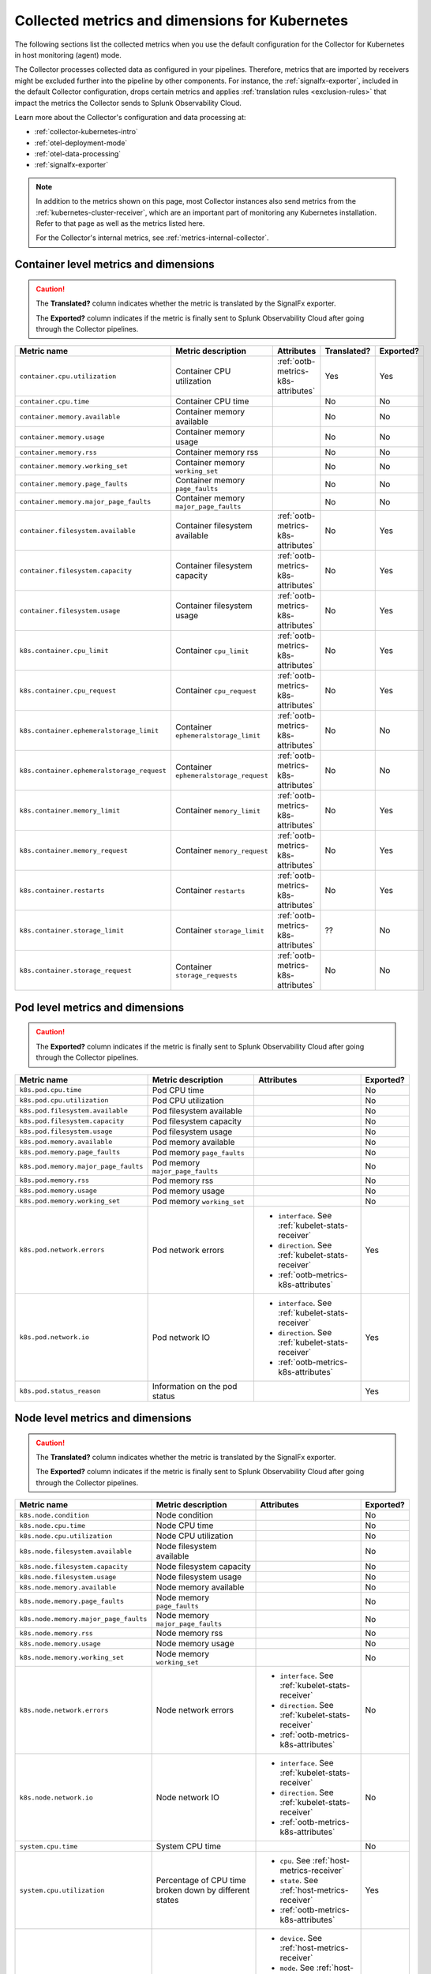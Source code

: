 .. _ootb-metrics-k8s:

****************************************************************
Collected metrics and dimensions for Kubernetes
****************************************************************

.. meta::
      :description: Out-of-the-box metrics and dimensions obtained with the Collector for Kubernetes.


The following sections list the collected metrics when you use the default configuration for the Collector for Kubernetes in host monitoring (agent) mode.

The Collector processes collected data as configured in your pipelines. Therefore, metrics that are imported by receivers might be excluded further into the pipeline by other components. For instance, the :ref:`signalfx-exporter`, included in the default Collector configuration, drops certain metrics and applies :ref:`translation rules <exclusion-rules>` that impact the metrics the Collector sends to Splunk Observability Cloud.    

Learn more about the Collector's configuration and data processing at:

* :ref:`collector-kubernetes-intro`
* :ref:`otel-deployment-mode`
* :ref:`otel-data-processing`
* :ref:`signalfx-exporter`

.. note:: 

  In addition to the metrics shown on this page, most Collector instances also send metrics from the :ref:`kubernetes-cluster-receiver`, which are an important part of monitoring any Kubernetes installation. Refer to that page as well as the metrics listed here. 
  
  For the Collector's internal metrics, see :ref:`metrics-internal-collector`.

Container level metrics and dimensions
============================================================================

.. caution:: 
  
  The :strong:`Translated?` column indicates whether the metric is translated by the SignalFx exporter.
  
  The :strong:`Exported?` column indicates if the metric is finally sent to Splunk Observability Cloud after going through the Collector pipelines. 

.. list-table::
  :widths: 25 25 30 10 10
  :width: 100%
  :header-rows: 1

  * - Metric name
    - Metric description
    - Attributes
    - Translated?
    - Exported?

  * - ``container.cpu.utilization``
    - Container CPU utilization
    - :ref:`ootb-metrics-k8s-attributes`
    - Yes
    - Yes

  * - ``container.cpu.time``
    - Container CPU time
    - 
    - No
    - No
  
  * - ``container.memory.available``
    - Container memory available
    - 
    - No
    - No

  * - ``container.memory.usage``
    - Container memory usage
    - 
    - No
    - No

  * - ``container.memory.rss``
    - Container memory rss
    - 
    - No
    - No

  * - ``container.memory.working_set``
    - Container memory ``working_set``
    - 
    - No
    - No

  * - ``container.memory.page_faults``
    - Container memory ``page_faults``
    - 
    - No
    - No

  * - ``container.memory.major_page_faults``
    - Container memory ``major_page_faults``
    - 
    - No
    - No

  * - ``container.filesystem.available``
    - Container filesystem available
    - :ref:`ootb-metrics-k8s-attributes`
    - No
    - Yes

  * - ``container.filesystem.capacity``
    - Container filesystem capacity
    - :ref:`ootb-metrics-k8s-attributes`
    - No
    - Yes

  * - ``container.filesystem.usage``
    - Container filesystem usage
    - :ref:`ootb-metrics-k8s-attributes`
    - No
    - Yes

  * - ``k8s.container.cpu_limit``
    - Container ``cpu_limit``
    - :ref:`ootb-metrics-k8s-attributes`
    - No
    - Yes

  * - ``k8s.container.cpu_request``
    - Container ``cpu_request``
    - :ref:`ootb-metrics-k8s-attributes`
    - No
    - Yes

  * - ``k8s.container.ephemeralstorage_limit``
    - Container ``ephemeralstorage_limit``
    - :ref:`ootb-metrics-k8s-attributes`
    - No
    - No

  * - ``k8s.container.ephemeralstorage_request``
    - Container ``ephemeralstorage_request``
    - :ref:`ootb-metrics-k8s-attributes`
    - No
    - No

  * - ``k8s.container.memory_limit``
    - Container ``memory_limit``
    - :ref:`ootb-metrics-k8s-attributes`
    - No
    - Yes

  * - ``k8s.container.memory_request``
    - Container ``memory_request``
    - :ref:`ootb-metrics-k8s-attributes`
    - No
    - Yes

  * - ``k8s.container.restarts``
    - Container ``restarts``
    - :ref:`ootb-metrics-k8s-attributes`
    - No
    - Yes

  * - ``k8s.container.storage_limit``
    - Container ``storage_limit``
    - :ref:`ootb-metrics-k8s-attributes`
    - ??
    - No

  * - ``k8s.container.storage_request``
    - Container ``storage_requests``
    - :ref:`ootb-metrics-k8s-attributes`
    - No
    - No

Pod level metrics and dimensions
============================================================================

.. caution:: 
  
  The :strong:`Exported?` column indicates if the metric is finally sent to Splunk Observability Cloud after going through the Collector pipelines. 

.. list-table::
  :widths: 30 30 30 10
  :width: 100%
  :header-rows: 1

  * - Metric name
    - Metric description
    - Attributes
    - Exported?

  * - ``k8s.pod.cpu.time``
    - Pod CPU time
    - 
    - No

  * - ``k8s.pod.cpu.utilization``
    - Pod CPU utilization
    - 
    - No

  * - ``k8s.pod.filesystem.available``
    - Pod filesystem available
    - 
    - No

  * - ``k8s.pod.filesystem.capacity``
    - Pod filesystem capacity
    - 
    - No

  * - ``k8s.pod.filesystem.usage``
    - Pod filesystem usage
    - 
    - No

  * - ``k8s.pod.memory.available``
    - Pod memory available
    - 
    - No

  * - ``k8s.pod.memory.page_faults``
    - Pod memory ``page_faults``
    - 
    - No

  * - ``k8s.pod.memory.major_page_faults``
    - Pod memory ``major_page_faults``
    - 
    - No

  * - ``k8s.pod.memory.rss``
    - Pod memory rss
    - 
    - No

  * - ``k8s.pod.memory.usage``
    - Pod memory usage
    - 
    - No

  * - ``k8s.pod.memory.working_set``
    - Pod memory ``working_set``
    - 
    - No

  * - ``k8s.pod.network.errors``
    - Pod network errors
    - * ``interface``. See :ref:`kubelet-stats-receiver`
      * ``direction``. See :ref:`kubelet-stats-receiver`
      * :ref:`ootb-metrics-k8s-attributes`
    - Yes

  * - ``k8s.pod.network.io``
    - Pod network IO
    - * ``interface``. See :ref:`kubelet-stats-receiver`
      * ``direction``. See :ref:`kubelet-stats-receiver`
      * :ref:`ootb-metrics-k8s-attributes`
    - Yes

  * - ``k8s.pod.status_reason``
    - Information on the pod status
    - 
    - Yes

Node level metrics and dimensions
============================================================================

.. caution:: 
  
  The :strong:`Translated?` column indicates whether the metric is translated by the SignalFx exporter.
  
  The :strong:`Exported?` column indicates if the metric is finally sent to Splunk Observability Cloud after going through the Collector pipelines. 

.. list-table::
  :widths: 30 30 30 10
  :width: 100%
  :header-rows: 1

  * - Metric name
    - Metric description
    - Attributes
    - Exported?

  * - ``k8s.node.condition``
    - Node condition
    - 
    - No

  * - ``k8s.node.cpu.time``
    - Node CPU time
    - 
    - No

  * - ``k8s.node.cpu.utilization``
    - Node CPU utilization
    - 
    - No

  * - ``k8s.node.filesystem.available``
    - Node filesystem available
    - 
    - No

  * - ``k8s.node.filesystem.capacity``
    - Node filesystem capacity
    - 
    - No

  * - ``k8s.node.filesystem.usage``
    - Node filesystem usage
    - 
    - No
  
  * - ``k8s.node.memory.available``
    - Node memory available
    - 
    - No

  * - ``k8s.node.memory.page_faults``
    - Node memory ``page_faults``
    - 
    - No

  * - ``k8s.node.memory.major_page_faults``
    - Node memory ``major_page_faults``
    - 
    - No

  * - ``k8s.node.memory.rss``
    - Node memory rss
    - 
    - No

  * - ``k8s.node.memory.usage``
    - Node memory usage
    - 
    - No

  * - ``k8s.node.memory.working_set``
    - Node memory ``working_set``
    - 
    - No

  * - ``k8s.node.network.errors``
    - Node network errors
    - * ``interface``. See :ref:`kubelet-stats-receiver`
      * ``direction``. See :ref:`kubelet-stats-receiver`
      * :ref:`ootb-metrics-k8s-attributes`
    - No

  * - ``k8s.node.network.io``
    - Node network IO
    - * ``interface``. See :ref:`kubelet-stats-receiver`
      * ``direction``. See :ref:`kubelet-stats-receiver`
      * :ref:`ootb-metrics-k8s-attributes`
    - No

  * - ``system.cpu.time``
    - System CPU time
    - 
    - No

  * - ``system.cpu.utilization``
    - Percentage of CPU time broken down by different states
    - * ``cpu``. See :ref:`host-metrics-receiver`
      * ``state``. See :ref:`host-metrics-receiver`
      * :ref:`ootb-metrics-k8s-attributes`
    - Yes

  * - ``system.filesystem.usage``
    - Filesystem bytes used
    - * ``device``. See :ref:`host-metrics-receiver`
      * ``mode``. See :ref:`host-metrics-receiver`
      * ``mountpoint``. See :ref:`host-metrics-receiver`
      * ``type``. See :ref:`host-metrics-receiver`
      * ``state``. See :ref:`host-metrics-receiver`      
      * :ref:`ootb-metrics-k8s-attributes`
    - Yes

  * - ``system.filesystem.utilization``
    - Fraction of filesystem bytes used
    - * ``device``. See :ref:`host-metrics-receiver`
      * ``mode``. See :ref:`host-metrics-receiver`
      * ``mountpoint``. See :ref:`host-metrics-receiver`
      * ``type``. See :ref:`host-metrics-receiver`
      * :ref:`ootb-metrics-k8s-attributes`
    - Yes

  * - ``system.cpu.load_average.1m``
    - Average CPU Load over 1 minute
    - 
    - Yes

  * - ``system.cpu.load_average.5m``
    - Average CPU Load over 5 minutes
    - 
    - Yes

  * - ``system.cpu.load_average.15m``
    - Average CPU Load over 15 minutes
    - 
    - Yes

  * - ``system.memory.usage``
    - Bytes of memory in use
    - ``state``. See :ref:`host-metrics-receiver`     
    - Yes

  * - ``system.memory.utilization``
    - Percentage of memory bytes in use
    - ``state``. See :ref:`host-metrics-receiver`   
    - Yes

  * - ``system.paging.utilization``
    - Swap (Unix) or pagefile (Windows) utilization
    - 
    - Yes

Node level metrics and dimensions after translation
============================================================================

.. caution:: 
  
  The :strong:`Exported?` column indicates if the metric is finally sent to Splunk Observability Cloud after going through the Collector pipelines. 

.. note:: These metrics are compatible with the :ref:`signalfx-exporter`.

.. list-table::
  :widths: 30 30 30 10
  :width: 100%
  :header-rows: 1

  * - Metric name
    - Metric description
    - Attributes
    - Exported?

  * - ``cpu.idle``
    - CPU time in centicores spent in any state other than those in the table
    - :ref:`ootb-metrics-k8s-attributes`
    - Yes

  * - ``cpu.interrupt``
    - CPU time in centicores spent while servicing hardware interrupts
    - :ref:`ootb-metrics-k8s-attributes`
    - Yes

  * - ``cpu.nice``
    - CPU time in centicores spent in userspace running ``'nice'-ed processes``
    - :ref:`ootb-metrics-k8s-attributes`
    - Yes

  * - ``cpu.softirq``
    - CPU time in centicores spent while servicing software interrupts
    - :ref:`ootb-metrics-k8s-attributes`
    - Yes

  * - ``cpu.steal``
    - CPU time in centicores spent waiting for a hypervisor to service requests from other virtual machines
    - :ref:`ootb-metrics-k8s-attributes`
    - Yes

  * - ``cpu.system``
    - CPU time in centicores spent running in the kernel
    - :ref:`ootb-metrics-k8s-attributes`
    - Yes

  * - ``cpu.user``
    - CPU time in centicores spent running in userspace
    - :ref:`ootb-metrics-k8s-attributes`
    - Yes

  * - ``cpu.wait``
    - CPU time in centicores spent idle while waiting for an I/O operation to complete
    - :ref:`ootb-metrics-k8s-attributes`
    - Yes

  * - ``cpu.num_processors``
    - The number of logical processors on the host
    - :ref:`ootb-metrics-k8s-attributes`
    - Yes

  * - ``cpu.utilization``
    - Percent of CPU used on this host
    - :ref:`ootb-metrics-k8s-attributes`
    - Yes

  * - ``disk.summary_utilization``
    - Percent of disk space utilized on all volumes on this host
    - :ref:`ootb-metrics-k8s-attributes`
    - Yes

  * - ``disk.utilization``
    - Percent of disk used on this volume
    - * ``device``
      * :ref:`ootb-metrics-k8s-attributes`
    - Yes

  * - ``memory.total``
    - Total bytes of system memory on the system
    - :ref:`ootb-metrics-k8s-attributes`
    - Yes

  * - ``memory.utilization``
    - Percent of memory in use on this host
    - :ref:`ootb-metrics-k8s-attributes`
    - Yes

  * - ``network.total``
    - Total amount of inbound and outbound network traffic on this host, in bytes
    - :ref:`ootb-metrics-k8s-attributes`
    - Yes

  * - ``process.cpu_time_seconds``
    - Total CPU usage of the process in seconds
    - * ``process.pid``
      * ``process.parent_pid``
      * ``process.executable.name``
      * ``process.executable.path``
      * ``process.command``
      * ``process.command_line``
      * ``process.owner``
      * :ref:`ootb-metrics-k8s-attributes`
    - Yes

Volume level metrics and dimensions 
============================================================================

.. caution:: 
  
  The :strong:`Exported?` column indicates if the metric is finally sent to Splunk Observability Cloud after going through the Collector pipelines. 


.. list-table::
  :widths: 30 30 30 10
  :width: 100%
  :header-rows: 1

  * - Metric name
    - Metric description
    - Attributes
    - Exported?

  * - ``k8s.volume.available``
    - The number of available bytes in the volume
    - :ref:`ootb-metrics-k8s-attributes`
    - Yes

  * - ``k8s.volume.capacity``
    - The number of capacity bytes in the volume
    - :ref:`ootb-metrics-k8s-attributes`
    - Yes

.. _ootb-metrics-k8s-control-plane:

Control plane metrics
============================================================================

To see the control plane metrics the Collector provides, see:

* :ref:`CoreDNS <coredns>`
* :ref:`etcd`
* :ref:`Kubernetes controller manager <kube-controller-manager>`
* :ref:`Kubernetes API server <kubernetes-apiserver>`
* :ref:`Kubernetes proxy <kubernetes-proxy>`
* :ref:`Kubernetes scheduler <kubernetes-scheduler>`

The following distributions support control plane metrics configuration:

* Kubernetes 1.22 (kops created)
* OpenShift version 4.9

For information about control plane metrics, see :ref:`otel-kubernetes-config-advanced-control-plane`.

.. _ootb-metrics-k8s-other:

Other metrics
============================================================================

.. caution:: 
  
  The :strong:`Exported?` column indicates if the metric is finally sent to Splunk Observability Cloud after going through the Collector pipelines. 

Other available metrics include:

.. list-table::
  :widths: 75 25
  :width: 100%
  :header-rows: 1

  * - Metric name
    - Exported?

  * - ``k8s.deployment.desired``
    - Yes

  * - ``k8s.deployment.available``
    - Yes

  * - ``k8s.daemonset.current_scheduled_nodes``
    - Yes

  * - ``k8s.daemonset.current_scheduled_nodes`` 
    - Yes

  * - ``k8s.daemonset.misscheduled_nodes`` 
    - Yes

  * - ``k8s.daemonset.ready_nodes``
    - Yes

  * - ``k8s.hpa.max_replicas``
    - No

  * - ``k8s.hpa.min_replicas``
    - No

  * - ``k8s.hpa.current_replicas``
    - No

  * - ``k8s.hpa.desired_replicas``
    - No

  * - ``k8s.job.active_pods``
    - No

  * - ``k8s.job.desired_successful_pods``
    - No

  * - ``k8s.job.failed_pods``
    - No

  * - ``k8s.job.max_parallel_pods``
    - No

  * - ``k8s.job.successful_pods``
    - No

  * - ``k8s.namespace.phase``
    - Yes

  * - ``k8s.replicaset.desired``
    - Yes

  * - ``k8s.replicaset.available``
    - Yes

  * - ``k8s.replication_controller.desired``
    - Yes

  * - ``k8s.replication_controller.available``
    - Yes

  * - ``k8s.resource_quota.hard_limit``
    - Yes

  * - ``k8s.resource_quota.used``
    - Yes

  * - ``k8s.statefulset.desired_pods``
    - No

  * - ``k8s.statefulset.ready_pods``
    - No

  * - ``k8s.statefulset.current_pods``
    - No

  * - ``k8s.statefulset.updated_pods``
    - No

  * - ``openshift.clusterquota.limit``
    - Yes

  * - ``openshift.clusterquota.used``
    - Yes

  * - ``openshift.appliedclusterquota.limit``
    - Yes

  * - ``openshift.appliedclusterquota.used``
    - Yes

.. _ootb-metrics-k8s-attributes:

Standard resource dimensions
============================================================================

.. list-table::
  :widths: 40 20 40 
  :width: 100%
  :header-rows: 1

  * - Name
    - Type 
    - Description

  * - ``k8s.node.name``
    - string
    - The name of the node

  * - ``k8s.pod.uid``
    - string
    - The UID of the pod

  * - ``k8s.pod.name``
    - string
    - The name of the pod

  * - ``k8s.namespace.name``
    - string
    - The name of the namespace that the pod is running in

  * - ``k8s.container.name``
    - string
    - Container name used by container runtime

  * - ``container.id``
    - string
    - Container id used to identify container

  * - ``k8s.volume.name``
    - string
    - The name of the volume

  * - ``k8s.volume.type``
    - string
    - The type of the volume

  * - ``k8s.persistentvolumeclaim.name``
    - string
    - The name of the Persistent Volume Claim

  * - ``aws.volume.id``
    - string
    - The id of the AWS Volume

  * - ``fs.type``
    - string
    - The filesystem type of the volume

  * - ``partition``
    - string
    - The partition in the volume

  * - ``gce.pd.name``
    - string
    - The name of the persistent disk in GCE

  * - ``glusterfs.endpoints.name``
    - string
    - The endpoint name that details Glusterfs topology

  * - ``glusterfs.path``
    - string
    - Glusterfs volume path



